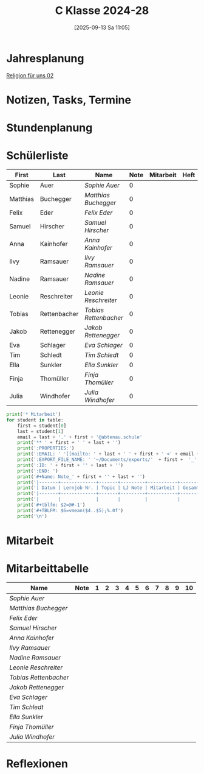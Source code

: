 #+title:      C Klasse 2024-28
#+date:       [2025-09-13 Sa 11:05]
#+filetags:   :2c:ms:
#+identifier: 20250913T110554

* Jahresplanung

[[denote:20250913T113113][Religion für uns 02]]

* Notizen, Tasks, Termine


* Stundenplanung



* Schülerliste
#+Name: 2021-students
|----------+--------------+---------------------+------+-----------+------+-----|
| First    | Last         | Name                | Note | Mitarbeit | Heft | LZK |
|----------+--------------+---------------------+------+-----------+------+-----|
| Sophie   | Auer         | [[Sophie Auer][Sophie Auer]]         |    0 |           |      |     |
| Matthias | Buchegger    | [[Matthias Buchegger][Matthias Buchegger]]  |    0 |           |      |     |
| Felix    | Eder         | [[Felix Eder][Felix Eder]]          |    0 |           |      |     |
| Samuel   | Hirscher     | [[Samuel Hirscher][Samuel Hirscher]]     |    0 |           |      |     |
| Anna     | Kainhofer    | [[Anna Kainhofer][Anna Kainhofer]]      |    0 |           |      |     |
| Ilvy     | Ramsauer     | [[Ilvy Ramsauer][Ilvy Ramsauer]]       |    0 |           |      |     |
| Nadine   | Ramsauer     | [[Nadine Ramsauer][Nadine Ramsauer]]     |    0 |           |      |     |
| Leonie   | Reschreiter  | [[Leonie Reschreiter][Leonie Reschreiter]]  |    0 |           |      |     |
| Tobias   | Rettenbacher | [[Tobias Rettenbacher][Tobias Rettenbacher]] |    0 |           |      |     |
| Jakob    | Rettenegger  | [[Jakob Rettenegger][Jakob Rettenegger]]   |    0 |           |      |     |
| Eva      | Schlager     | [[Eva Schlager][Eva Schlager]]        |    0 |           |      |     |
| Tim      | Schledt      | [[Tim Schledt][Tim Schledt]]         |    0 |           |      |     |
| Ella     | Sunkler      | [[Ella Sunkler][Ella Sunkler]]        |    0 |           |      |     |
| Finja    | Thomüller    | [[Finja Thomüller][Finja Thomüller]]     |    0 |           |      |     |
| Julia    | Windhofer    | [[Julia Windhofer][Julia Windhofer]]     |    0 |           |      |     |
|----------+--------------+---------------------+------+-----------+------+-----|
#+TBLFM: $4=vmean($5..$7);%.0f
#+TBLFM: $3='(concat "[[" $1 " " $2 "][" $1 " " $2 "]]")
#+TBLFM: $5='(identity remote(Mitarbeit,@@#$2))

#+BIND: org-export-filter-timestamp-functions (tmp-f-timestamp)
#+BIND: org-export-filter-strike-through-functions (tmp-f-strike-through)
#+BEGIN_SRC emacs-lisp :exports results :results none
  (defun tmp-f-timestamp (s backend info)
    (replace-regexp-in-string "&[lg]t;\\|[][]" "" s))
  (defun tmp-f-strike-through (s backend info) "")
#+END_SRC


#+BEGIN_SRC python :var table=2021-students :results output raw
  print('* Mitarbeit')
  for student in table:
      first = student[0]
      last = student[1]
      email = last + '.' + first + '@abtenau.schule'
      print('** ' + first + ' ' + last + '')
      print(':PROPERTIES:')
      print(':EMAIL: ' '[[mailto: ' + last + ' ' + first + ' <' + email + '>]]')
      print(':EXPORT_FILE_NAME: ' '~/Documents/exports/'  + first +  '_'  + last +  '.html')
      print(':ID: ' + first + '' + last + '')
      print(':END: ')
      print('#+Name: Note_' + first + '' + last + '')
      print('|-------+-------------+-------+---------+-----------+------------|')
      print('| Datum | Lernjob Nr. | Topic | LJ Note | Mitarbeit | Gesamtnote |')
      print('|-------+-------------+-------+---------+-----------+------------|')
      print('|       |             |       |         |           |            |')
      print('#+tblfm: $2=@#-1')
      print('#+TBLFM: $6=vmean($4..$5);%.0f')
      print('\n')
#+END_SRC

#+RESULTS:
* Mitarbeit


* Mitarbeittabelle
# In diese Tabelle trage ich die Mitarbeit während 10 Schulwochen ein. Danach kann ich mit der ersten Tabellenformel die aktuelle Durchschnittsnote errechnen. Diese kann ich in die obige Tabelle übernehmen. Nach 23 Wochen (dh einem Semster) müsste ich die Tabelle wieder leeren - hm, gibt es keine bessere Lösung? Eine Tabelle mit allen 43 Schulwochen wäre zu groß. Mit 'C-c TAB' kann ich einzelne Spalten ein- und ausklappen. Wie geht das mit mehreren Spalten?
#+Name: Mitarbeit
| Name                | Note | 1 | 2 | 3 | 4 | 5 | 6 | 7 | 8 | 9 | 10 |
|---------------------+------+---+---+---+---+---+---+---+---+---+----|
| [[Sophie Auer][Sophie Auer]]         |      |   |   |   |   |   |   |   |   |   |    |
| [[Matthias Buchegger][Matthias Buchegger]]  |      |   |   |   |   |   |   |   |   |   |    |
| [[Felix Eder][Felix Eder]]          |      |   |   |   |   |   |   |   |   |   |    |
| [[Samuel Hirscher][Samuel Hirscher]]     |      |   |   |   |   |   |   |   |   |   |    |
| [[Anna Kainhofer][Anna Kainhofer]]      |      |   |   |   |   |   |   |   |   |   |    |
| [[Ilvy Ramsauer][Ilvy Ramsauer]]       |      |   |   |   |   |   |   |   |   |   |    |
| [[Nadine Ramsauer][Nadine Ramsauer]]     |      |   |   |   |   |   |   |   |   |   |    |
| [[Leonie Reschreiter][Leonie Reschreiter]]  |      |   |   |   |   |   |   |   |   |   |    |
| [[Tobias Rettenbacher][Tobias Rettenbacher]] |      |   |   |   |   |   |   |   |   |   |    |
| [[Jakob Rettenegger][Jakob Rettenegger]]   |      |   |   |   |   |   |   |   |   |   |    |
| [[Eva Schlager][Eva Schlager]]        |      |   |   |   |   |   |   |   |   |   |    |
| [[Tim Schledt][Tim Schledt]]         |      |   |   |   |   |   |   |   |   |   |    |
| [[Ella Sunkler][Ella Sunkler]]        |      |   |   |   |   |   |   |   |   |   |    |
| [[Finja Thomüller][Finja Thomüller]]     |      |   |   |   |   |   |   |   |   |   |    |
| [[Julia Windhofer][Julia Windhofer]]     |      |   |   |   |   |   |   |   |   |   |    |
#+TBLFM: $2=vmean($3..$12)
#+TBLFM: $1='(identity remote(2021-students,@@#$3))


* Reflexionen
